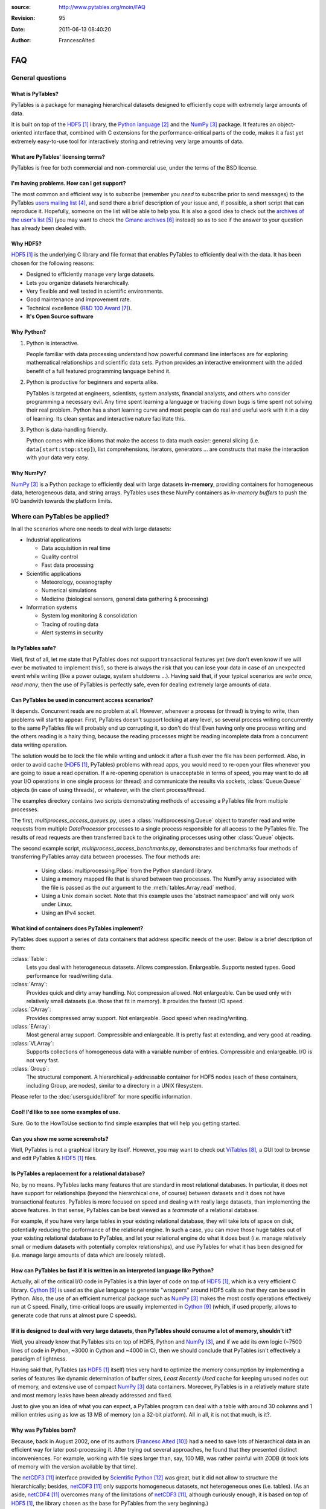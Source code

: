 :source: http://www.pytables.org/moin/FAQ
:revision: 95
:date: 2011-06-13 08:40:20
:author: FrancescAlted

.. py:currentmodule:: tables

===
FAQ
===

General questions
=================

What is PyTables?
-----------------

PyTables is a package for managing hierarchical datasets designed to
efficiently cope with extremely large amounts of data.

It is built on top of the HDF5_  library, the `Python language`_ and the
NumPy_ package.
It features an object-oriented interface that, combined with C extensions
for the performance-critical parts of the code, makes it a fast yet
extremely easy-to-use tool for interactively storing and retrieving very
large amounts of data.


What are PyTables' licensing terms?
-----------------------------------

PyTables is free for both commercial and non-commercial use, under the terms
of the BSD license.

.. todo:

    link to the BSD license http://opensource.org/licenses/BSD-3-Clause
    or to a local copy


I'm having problems. How can I get support?
-------------------------------------------

The most common and efficient way is to subscribe (remember you *need* to
subscribe prior to send messages) to the PyTables `users mailing list`_, and
send there a brief description of your issue and, if possible, a short script
that can reproduce it.
Hopefully, someone on the list will be able to help you.
It is also a good idea to check out the `archives of the user's list`_ (you may
want to check the `Gmane archives`_ instead) so as to see if the answer to your
question has already been dealed with.


Why HDF5?
---------

HDF5_ is the underlying C library and file format that enables PyTables to
efficiently deal with the data.  It has been chosen for the following reasons:

* Designed to efficiently manage very large datasets.
* Lets you organize datasets hierarchically.
* Very flexible and well tested in scientific environments.
* Good maintenance and improvement rate.
* Technical excellence (`R&D 100 Award`_).
* **It's Open Source software**


Why Python?
-----------

1. Python is interactive.

   People familiar with data processing understand how powerful command line
   interfaces are for exploring mathematical relationships and scientific data
   sets.  Python provides an interactive environment with the added benefit of
   a full featured programming language behind it.

2. Python is productive for beginners and experts alike.

   PyTables is targeted at engineers, scientists, system analysts, financial
   analysts, and others who consider programming a necessary evil.  Any time
   spent learning a language or tracking down bugs is time spent not solving
   their real problem.  Python has a short learning curve and most people can
   do real and useful work with it in a day of learning.  Its clean syntax and
   interactive nature facilitate this.

3. Python is data-handling friendly.

   Python comes with nice idioms that make the access to data much easier:
   general slicing (i.e. ``data[start:stop:step]``), list comprehensions,
   iterators, generators ... are constructs that make the interaction with your
   data very easy.


Why NumPy?
----------

NumPy_ is a Python package to efficiently deal with large datasets
**in-memory**, providing containers for homogeneous data, heterogeneous data,
and string arrays.
PyTables uses these NumPy containers as *in-memory buffers* to push the I/O
bandwith towards the platform limits.


Where can PyTables be applied?
==============================

In all the scenarios where one needs to deal with large datasets:

* Industrial applications

  - Data acquisition in real time
  - Quality control
  - Fast data processing

* Scientific applications

  - Meteorology, oceanography
  - Numerical simulations
  - Medicine (biological sensors, general data gathering & processing)

* Information systems

  - System log monitoring & consolidation
  - Tracing of routing data
  - Alert systems in security


Is PyTables safe?
-----------------

Well, first of all, let me state that PyTables does not support transactional
features yet (we don't even know if we will ever be motivated to implement
this!), so there is always the risk that you can lose your data in case of an
unexpected event while writing (like a power outage, system shutdowns ...).
Having said that, if your typical scenarios are *write once, read many*, then
the use of PyTables is perfectly safe, even for dealing extremely large amounts
of data.


Can PyTables be used in concurrent access scenarios?
----------------------------------------------------

It depends. Concurrent reads are no problem at all. However, whenever a process
(or thread) is trying to write, then problems will start to appear.  First,
PyTables doesn't support locking at any level, so several process writing
concurrently to the same PyTables file will probably end up corrupting it, so
don't do this!  Even having only one process writing and the others reading is
a hairy thing, because the reading processes might be reading incomplete data
from a concurrent data writing operation.

The solution would be to lock the file while writing and unlock it after a
flush over the file has been performed.  Also, in order to avoid cache (HDF5_,
PyTables) problems with read apps, you would need to re-open your files
whenever you are going to issue a read operation.  If a re-opening operation is
unacceptable in terms of speed, you may want to do all your I/O operations in
one single process (or thread) and communicate the results via sockets,
:class:`Queue.Queue` objects (in case of using threads), or whatever, with the
client process/thread.

The examples directory contains two scripts demonstrating methods of accessing a
PyTables file from multiple processes.

The first, *multiprocess_access_queues.py*, uses a
:class:`multiprocessing.Queue` object to transfer read and write requests from
multiple *DataProcessor* processes to a single process responsible for all
access to the PyTables file.  The results of read requests are then transferred
back to the originating processes using other :class:`Queue` objects.

The second example script, *multiprocess_access_benchmarks.py*, demonstrates
and benchmarks four methods of transferring PyTables array data between
processes.  The four methods are:

 * Using :class:`multiprocessing.Pipe` from the Python standard library.
 * Using a memory mapped file that is shared between two processes.  The NumPy
   array associated with the file is passed as the *out* argument to the
   :meth:`tables.Array.read` method.
 * Using a Unix domain socket.  Note that this example uses the 'abstract
   namespace' and will only work under Linux.
 * Using an IPv4 socket.


What kind of containers does PyTables implement?
------------------------------------------------

PyTables does support a series of data containers that address specific needs
of the user. Below is a brief description of them:

::class:`Table`:
    Lets you deal with heterogeneous datasets. Allows compression. Enlargeable.
    Supports nested types. Good performance for read/writing data.
::class:`Array`:
    Provides quick and dirty array handling. Not compression allowed.
    Not enlargeable. Can be used only with relatively small datasets (i.e.
    those that fit in memory). It provides the fastest I/O speed.
::class:`CArray`:
    Provides compressed array support. Not enlargeable. Good speed when
    reading/writing.
::class:`EArray`:
    Most general array support. Compressible and enlargeable. It is pretty
    fast at extending, and very good at reading.
::class:`VLArray`:
    Supports collections of homogeneous data with a variable number of entries.
    Compressible and enlargeable. I/O is not very fast.
::class:`Group`:
    The structural component.
    A hierarchically-addressable container for HDF5 nodes (each of these
    containers, including Group, are nodes), similar to a directory in a
    UNIX filesystem.

Please refer to the  :doc:`usersguide/libref` for more specific information.


Cool! I'd like to see some examples of use.
-------------------------------------------

Sure. Go to the HowToUse section to find simple examples that will help you
getting started.


Can you show me some screenshots?
---------------------------------

Well, PyTables is not a graphical library by itself.  However, you may want to
check out ViTables_, a GUI tool to browse and edit PyTables & HDF5_ files.


Is PyTables a replacement for a relational database?
----------------------------------------------------

No, by no means. PyTables lacks many features that are standard in most
relational databases.  In particular, it does not have support for
relationships (beyond the hierarchical one, of course) between datasets and it
does not have transactional features.  PyTables is more focused on speed and
dealing with really large datasets, than implementing the above features.  In
that sense, PyTables can be best viewed as a *teammate* of a relational
database.

For example, if you have very large tables in your existing relational
database, they will take lots of space on disk, potentially reducing the
performance of the relational engine.  In such a case, you can move those huge
tables out of your existing relational database to PyTables, and let your
relational engine do what it does best (i.e.  manage relatively small or medium
datasets with potentially complex relationships), and use PyTables for what it
has been designed for (i.e. manage large amounts of data which are loosely
related).


How can PyTables be fast if it is written in an interpreted language like Python?
---------------------------------------------------------------------------------

Actually, all of the critical I/O code in PyTables is a thin layer of code on
top of HDF5_, which is a very efficient C library. Cython_ is used as the
*glue* language to generate "wrappers" around HDF5 calls so that they can be
used in Python.  Also, the use of an efficient numerical package such as NumPy_
makes the most costly operations effectively run at C speed.  Finally,
time-critical loops are usually implemented in Cython_ (which, if used
properly, allows to generate code that runs at almost pure C speeds).


If it is designed to deal with very large datasets, then PyTables should consume a lot of memory, shouldn't it?
---------------------------------------------------------------------------------------------------------------

Well, you already know that PyTables sits on top of HDF5, Python and NumPy_,
and if we add its own logic (~7500 lines of code in Python, ~3000 in Cython and
~4000 in C), then we should conclude that PyTables isn't effectively a paradigm
of lightness.

Having said that, PyTables (as HDF5_ itself) tries very hard to optimize the
memory consumption by implementing a series of features like dynamic
determination of buffer sizes, *Least Recently Used* cache for keeping unused
nodes out of memory, and extensive use of compact NumPy_ data containers.
Moreover, PyTables is in a relatively mature state and most memory leaks have
been already addressed and fixed.

Just to give you an idea of what you can expect, a PyTables program can deal
with a table with around 30 columns and 1 million entries using as low as 13 MB
of memory (on a 32-bit platform).  All in all, it is not that much, is it?.


Why was PyTables born?
----------------------

Because, back in August 2002, one of its authors (`Francesc Alted`_) had a need
to save lots of hierarchical data in an efficient way for later post-processing
it.  After trying out several approaches, he found that they presented distinct
inconveniences.  For example, working with file sizes larger than, say, 100 MB,
was rather painful with ZODB (it took lots of memory with the version available
by that time).

The netCDF3_ interface provided by `Scientific Python`_ was great, but it did
not allow to structure the hierarchically; besides, netCDF3_ only supports
homogeneous datasets, not heterogeneous ones (i.e. tables). (As an aside,
netCDF4_ overcomes many of the limitations of netCDF3_, although curiously
enough, it is based on top of HDF5_, the library chosen as the base for
PyTables from the very beginning.)

So, he decided to give HDF5_ a try, start doing his own wrappings to it and
voilà, this is how the first public release of PyTables (0.1) saw the light in
October 2002, three months after his itch started to eat him ;-).


Does PyTables have a client-server interface?
---------------------------------------------

Not by itself, but you may be interested in using PyTables through pydap_, a
Python implementation of the OPeNDAP_ protocol.  Have a look at the `PyTables
plugin` of pydap_.


How does PyTables compare with the h5py project?
------------------------------------------------

Well, they are similar in that both packages are Python interfaces to the HDF5_
library, but there are some important differences to be noted.  h5py_ is an
attempt to map the HDF5_ feature set to NumPy_ as closely as possible.  In
addition, it also provides access to nearly all of the HDF5_ C API.

Instead, PyTables builds up an additional abstraction layer on top of HDF5_ and
NumPy_ where it implements things like an enhanced type system, an :ref:`engine
for enabling complex queries <searchOptim>`, an `efficient computational
kernel`_, `advanced indexing capabilities`_ or an undo/redo feature, to name
just a few.  This additional layer also allows PyTables to be relatively
independent of its underlying libraries (and their possible limitations).  For
example, PyTables can support HDF5_ data types like `enumerated` or `time` that
are available in the HDF5_ library but not in the NumPy_ package; or even
perform powerful complex queries that are not implemented directly in neither
HDF5_ nor NumPy_.

Furthermore, PyTables also tries hard to be a high performance interface to
HDF5/NumPy, implementing niceties like internal LRU caches for nodes and other
data and metadata, :ref:`automatic computation of optimal chunk sizes
<chunksizeFineTune>` for the datasets, a variety of compressors, ranging from
slow but efficient (bzip2_) to extremely fast ones (Blosc_) in addition to the
standard `zlib`_.  Another difference is that PyTables makes use of numexpr_ so
as to accelerate internal computations (for example, in evaluating complex
queries) to a maximum.

For contrasting with other opinions, you may want to check the PyTables/h5py
comparison in a similar entry of the `FAQ of h5py`_.


I've found a bug.  What do I do?
--------------------------------

The PyTables development team works hard to make this eventuality as rare as
possible, but, as in any software made by human beings, bugs do occur.  If you
find any bug, please tell us by file a bug report in the `issue tracker`_ on
GitHub_.


Is it possible to get involved in PyTables development?
-------------------------------------------------------

Indeed. We are keen for more people to help out contributing code, unit tests,
documentation, and helping out maintaining this wiki. Drop us a mail on the
`users mailing list` and tell us in which area do you want to work.


How can I cite PyTables?
------------------------

The recommended way to cite PyTables in a paper or a presentation is as
following:

* Author: Francesc Alted, Ivan Vilata and others
* Title: PyTables: Hierarchical Datasets in Python
* Year: 2002 -
* URL: http://www.pytables.org

Here's an example of a BibTeX entry::

    @Misc{,
      author =    {Francesc Alted and Ivan Vilata and others},
      title =     {{PyTables}: Hierarchical Datasets in {Python}},
      year =      {2002--},
      url = "http://www.pytables.org/"
    }


PyTables 2.x issues
===================

I'm having problems migrating my apps from PyTables 1.x into PyTables 2.x. Please, help!
----------------------------------------------------------------------------------------

Sure.  However, you should first check out the :doc:`MIGRATING_TO_2.x`
document.
It should provide hints to the most frequently asked questions on this regard.


For combined searches like `table.where('(x<5) & (x>3)')`, why was a `&` operator chosen instead of an `and`?
-------------------------------------------------------------------------------------------------------------

Search expressions are in fact Python expressions written as strings, and they
are evaluated as such.  This has the advantage of not having to learn a new
syntax, but it also implies some limitations with logical `and` and `or`
operators, namely that they can not be overloaded in Python.  Thus, it is
impossible right now to get an element-wise operation out of an expression like
`'array1 and array2'`.  That's why one has to choose some other operator, being
`&` and `|` the most similar to their C counterparts `&&` and `||`, which
aren't available in Python either.

You should be careful about expressions like `'x<5 & x>3'` and others like `'3
< x < 5'` which ''won't work as expected'', because of the different operator
precedence and the absence of an overloaded logical `and` operator.  More on
this in the appendix about condition syntax in the `HDF5 manual`_.

There are quite a few packages affected by those limitations including NumPy_
themselves and SQLObject_, and there have been quite longish discussions about
adding the possibility of overloading logical operators to Python (see `PEP
335`_ and `this thread`__ for more details).

__ https://mail.python.org/pipermail/python-dev/2004-September/048763.html


I can not select rows using in-kernel queries with a condition that involves an UInt64Col. Why?
-----------------------------------------------------------------------------------------------

This turns out to be a limitation of the numexpr_ package.  Internally,
numexpr_ uses a limited set of types for doing calculations, and unsigned
integers are always upcasted to the immediate signed integer that can fit the
information.  The problem here is that there is not a (standard) signed integer
that can be used to keep the information of a 64-bit unsigned integer.

So, your best bet right now is to avoid `uint64` types if you can.  If you
absolutely need `uint64`, the only way for doing selections with this is
through regular Python selections.  For example, if your table has a `colM`
column which is declared as an `UInt64Col`, then you can still filter its
values with::

    [row['colN'] for row in table if row['colM'] < X]


However, this approach will generally lead to slow speed (specially on Win32
platforms, where the values will be converted to Python `long` values).


I'm already using PyTables 2.x but I'm still getting numarray objects instead of NumPy ones!
--------------------------------------------------------------------------------------------

This is most probably due to the fact that you are using a file created with
PyTables 1.x series.  By default, PyTables 1.x was setting an HDF5 attribute
`FLAVOR` with the value `'numarray'` to all leaves.  Now, PyTables 2.x sees
this attribute and obediently converts the internal object (truly a NumPy
object) into a `numarray` one.  For PyTables 2.x files the `FLAVOR` attribute
will only be saved when explicitly set via the `leaf.flavor` property (or when
passing data to an :class:`Array` or :class:`Table` at creation time), so you
will be able to distinguish default flavors from user-set ones by checking the
existence of the `FLAVOR` attribute.

Meanwhile, if you don't want to receive `numarray` objects when reading old
files, you have several possibilities:

* Remove the flavor for your datasets by hand::

     for leaf in h5file.walkNodes(classname='Leaf'):
         del leaf.flavor

* Use the :program:'ptrepack` utility with the flag :option:`--upgrade-flavors`
  so as to convert all flavors in old files to the default (effectively by
  removing the `FLAVOR` attribute).
* Remove the `numarray` (and/or `Numeric`) package from your system.
  Then PyTables 2.x will return you pure NumPy objects (it can't be
  otherwise!).


Installation issues
===================

Windows
-------

Error when importing tables
~~~~~~~~~~~~~~~~~~~~~~~~~~~

You have installed the binary installer for Windows and, when importing the
*tables* package you are getting an error like::

    The command in "0x6714a822" refers to memory in "0x012011a0". The
    procedure "written" could not be executed.
    Click to ok to terminate.
    Click to abort to debug the program.

This problem can be due to a series of reasons, but the most probable one is
that you have a version of a DLL library that is needed by PyTables and it is
not at the correct version.  Please, double-check the versions of the required
libraries for PyTables and install newer versions, if needed. In most cases,
this solves the issue.

In case you continue getting problems, there are situations where other
programs do install libraries in the PATH that are **optional** to PyTables
(for example BZIP2 or LZO), but that they will be used if they are found in
your system (i.e. anywhere in your :envvar:`PATH`).  So, if you find any of
these libraries in your PATH, upgrade it to the latest version available (you
don't need to re-install PyTables).


Can't find LZO binaries for Windows
~~~~~~~~~~~~~~~~~~~~~~~~~~~~~~~~~~~

Unfortunately, the LZO binaries for Windows seems to be unavailable from its
usual place at http://gnuwin32.sourceforge.net/packages/lzo.htm.  So, in order
to allow people to be able to install this excellent compressor easily, we have
packaged the LZO binaries in a zip file available at:
http://www.pytables.org/download/lzo-win.  This zip file follows the same
structure that a typical GnuWin32_ package, so it is just a matter of unpacking
it in your ``GNUWIN32`` directory and following the :ref:`instructions
<prerequisitesBinInst>` in the `PyTables Manual`_.

Hopefully somebody else will take care again of maintaining LZO for Windows
again.


Testing issues
==============

Tests fail when running from IPython
------------------------------------

You may be getting errors related with Doctest when running the test suite from
IPython.  This is a known limitation in IPython (see
http://lists.ipython.scipy.org/pipermail/ipython-dev/2007-April/002859.html).
Try running the test suite from the vanilla Python interpreter instead.


Tests fail when running from Python 2.5 and Numeric is installed
----------------------------------------------------------------

`Numeric` doesn't get well with Python 2.5, even on 32-bit platforms.  This is
a consequence of `Numeric` not being maintained anymore and you should consider
migrating to NumPy as soon as possible.  To get rid of these errors, just
uninstall `Numeric`.


-----


.. target-notes::

.. _HDF5: http://www.hdfgroup.org/HDF5
.. _`Python language`: http://www.python.org
.. _NumPy: http://www.numpy.org
.. _`users mailing list`: https://groups.google.com/group/pytables-users
.. _`archives of the user's list`: http://sourceforge.net/mailarchive/forum.php?forum_id=13760
.. _`Gmane archives`: http://www.mail-archive.com/pytables-users@lists.sourceforge.net/
.. _`R&D 100 Award`: http://www.hdfgroup.org/HDF5/RD100-2002/
.. _ViTables: http://vitables.org
.. _Cython: http://www.cython.org
.. _`Francesc Alted`: http://www.pytables.org/moin/FrancescAlted
.. _netCDF3: http://www.unidata.ucar.edu/software/netcdf
.. _`Scientific Python`: http://dirac.cnrs-orleans.fr/plone/software/scientificpython
.. _netCDF4: http://www.unidata.ucar.edu/software/netcdf
.. _pydap: http://www.pydap.org
.. _OPeNDAP: http://opendap.org
.. _`PyTables plugin`: http://pydap.org/plugins/hdf5.html
.. _`PyTables Manual`: http://www.pytables.org/docs/manual
.. _h5py: http://www.h5py.org
.. _`efficient computational kernel`: http://www.pytables.org/moin/ComputingKernel
.. _`advanced indexing capabilities`: http://www.pytables.org/moin/PyTablesPro
.. _`automatic computation of optimal chunk sizes`: http://www.pytables.org/docs/manual/ch05.html#chunksizeFineTune
.. _bzip2: http://www.bzip.org
.. _Blosc: http://blosc.pytables.org
.. _`zlib`: http://zlib.net
.. _numexpr: https://github.com/pydata/numexpr
.. _`FAQ of h5py`: http://docs.h5py.org/en/latest/faq.html#what-s-the-difference-between-h5py-and-pytables
.. _`issue tracker`: https://github.com/PyTables/PyTables/issues
.. _GitHub: https://github.com
.. _`HDF5 manual`: http://www.hdfgroup.org/HDF5/doc/RM/RM_H5T.html
.. _SQLObject: http://sqlobject.org
.. _`PEP 335`: http://www.python.org/dev/peps/pep-0335
.. _GnuWin32: http://gnuwin32.sourceforge.net


.. todo:: fix links that point to wiki pages

